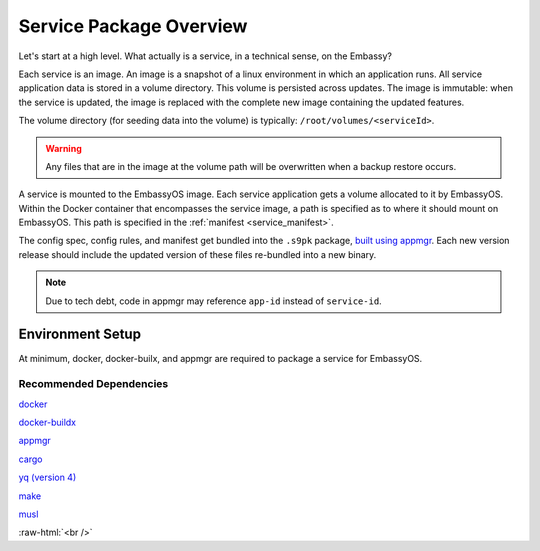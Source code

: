.. _service_package_overview:

************************
Service Package Overview
************************

Let's start at a high level. What actually is a service, in a technical sense, on the Embassy?

Each service is an image. An image is a snapshot of a linux environment in which an application runs. All service application data is stored in a volume directory. This volume is persisted across updates. The image is immutable: when the service is updated, the image is replaced with the complete new image containing the updated features. 

The volume directory (for seeding data into the volume) is typically: ``/root/volumes/<serviceId>``.

.. warning::
    Any files that are in the image at the volume path will be overwritten when a backup restore occurs.

A service is mounted to the EmbassyOS image. Each service application gets a volume allocated to it by EmbassyOS. Within the Docker container that encompasses the service image, a path is specified as to where it should mount on EmbassyOS. This path is specified in the :ref:`manifest <service_manifest>`.

The config spec, config rules, and manifest get bundled into the ``.s9pk`` package, `built using appmgr <https://github.com/Start9Labs/appmgr>`_. Each new version release should include the updated version of these files re-bundled into a new binary. 

.. note::
    Due to tech debt, code in appmgr may reference ``app-id`` instead of ``service-id``.

Environment Setup
=================

At minimum, docker, docker-builx, and appmgr are required to package a service for EmbassyOS.

Recommended Dependencies
------------------------

`docker <https://docs.docker.com/get-docker>`_

`docker-buildx <https://docs.docker.com/buildx/working-with-buildx/>`_

`appmgr <https://github.com/Start9Labs/embassy-os/tree/master/appmgr>`_

`cargo <https://doc.rust-lang.org/cargo/>`_

`yq (version 4) <https://mikefarah.gitbook.io/yq>`_

`make <https://www.gnu.org/software/make/>`_

`musl <https://github.com/Start9Labs/rust-musl-cross>`_

.. role:: raw-html(raw)
    :format: html

:raw-html:`<br />`